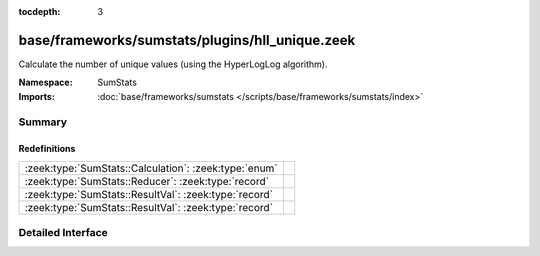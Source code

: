 :tocdepth: 3

base/frameworks/sumstats/plugins/hll_unique.zeek
================================================
.. zeek:namespace:: SumStats

Calculate the number of unique values (using the HyperLogLog algorithm).

:Namespace: SumStats
:Imports: :doc:`base/frameworks/sumstats </scripts/base/frameworks/sumstats/index>`

Summary
~~~~~~~
Redefinitions
#############
===================================================== =
:zeek:type:`SumStats::Calculation`: :zeek:type:`enum` 
:zeek:type:`SumStats::Reducer`: :zeek:type:`record`   
:zeek:type:`SumStats::ResultVal`: :zeek:type:`record` 
:zeek:type:`SumStats::ResultVal`: :zeek:type:`record` 
===================================================== =


Detailed Interface
~~~~~~~~~~~~~~~~~~

